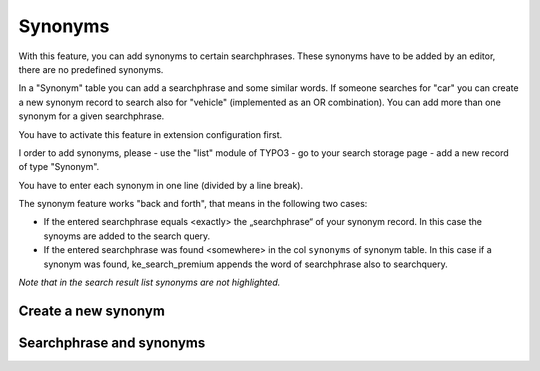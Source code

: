 .. ==================================================
.. FOR YOUR INFORMATION
.. --------------------------------------------------
.. -*- coding: utf-8 -*- with BOM.

.. _Synonyms:

========================================
Synonyms
========================================

With this feature, you can add synonyms to certain searchphrases. These
synonyms have to be added by an editor, there are no predefined synonyms.

In a "Synonym" table you can add a searchphrase and some similar words. If someone searches for
"car" you can create a new synonym record to search also for "vehicle" (implemented as an OR combination).
You can add more than one synonym for a given searchphrase.

You have to activate this feature in extension configuration first.

I order to add synonyms, please
- use the "list" module of TYPO3
- go to your search storage page
- add a new record of type "Synonym".

You have to enter each synonym in one line (divided by a line break).

The synonym feature works "back and forth", that means in the following two cases:

- If the entered searchphrase equals <exactly> the „searchphrase“ of your
  synonym record. In this case the synoyms are added to the search query.
- If the entered searchphrase was found <somewhere> in the col ``synonyms`` of
  synonym table. In this case if a synonym was found, ke_search_premium appends
  the word of searchphrase also to searchquery.

*Note that in the search result list synonyms are not highlighted.*

Create a new synonym
--------------------
.. image:: ../Images/Synonyms/01_synonyms.png
	:alt: Create a new synonym
	:width: 283px

Searchphrase and synonyms
-------------------------
.. image:: ../Images/Synonyms/02_synonyms.png
	:alt: Searchphrase and synonyms
	:width: 300px

